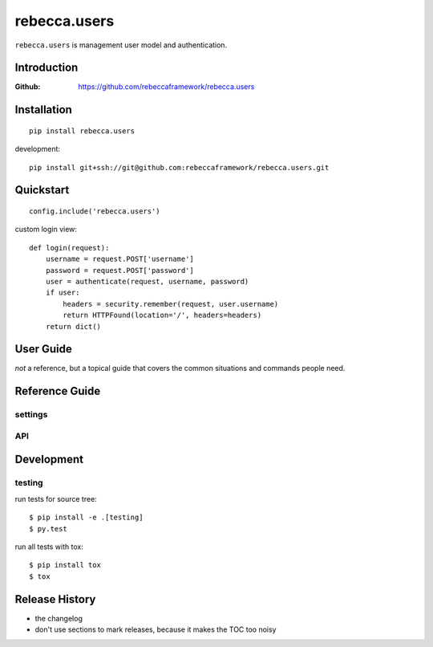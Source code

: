 ===================
rebecca.users
===================

.. image:: https://travis-ci.org/rebeccaframework/rebecca.users.svg?branch=master
   :target: https://travis-ci.org/rebeccaframework/rebecca.users


``rebecca.users`` is management user model and authentication.

Introduction
------------

:Github: https://github.com/rebeccaframework/rebecca.users


Installation
------------

::

  pip install rebecca.users

development::

  pip install git+ssh://git@github.com:rebeccaframework/rebecca.users.git


Quickstart
----------

::

   config.include('rebecca.users')

custom login view::

   def login(request):
       username = request.POST['username']
       password = request.POST['password']
       user = authenticate(request, username, password)
       if user:
           headers = security.remember(request, user.username)
           return HTTPFound(location='/', headers=headers)
       return dict()


User Guide
----------

*not* a reference, but a topical guide that covers the common situations and commands people need.


Reference Guide
---------------

settings
+++++++++++++++++


API
+++++++++++++++++++


Development
-----------

testing
+++++++++++

run tests for source tree::

  $ pip install -e .[testing]
  $ py.test

run all tests with tox::

  $ pip install tox
  $ tox


Release History
---------------

- the changelog
- don't use sections to mark releases, because it makes the TOC too noisy

